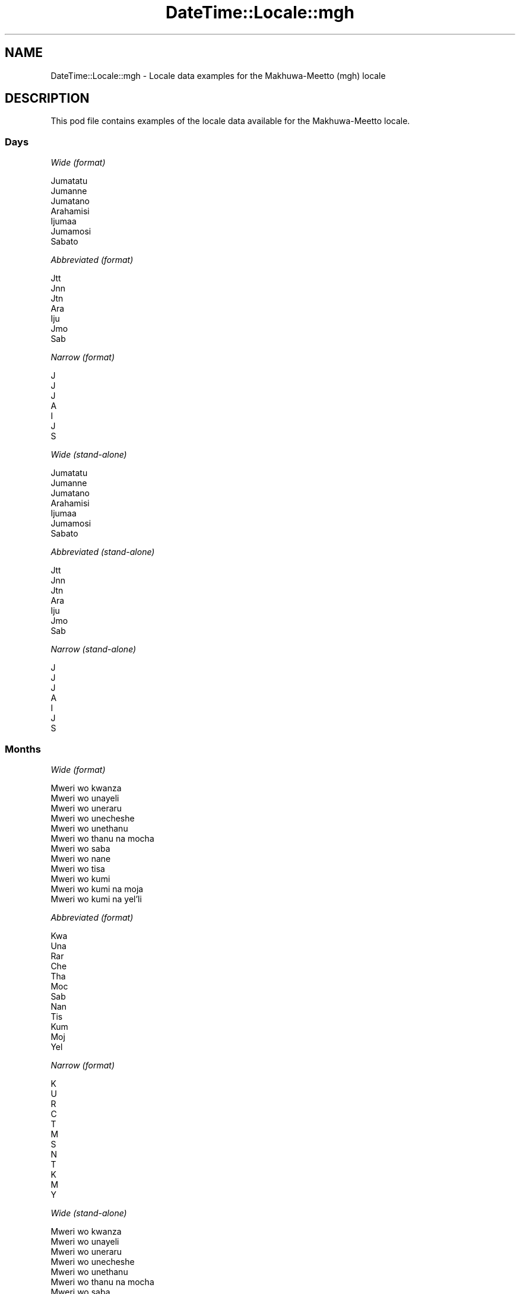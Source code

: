 .\" Automatically generated by Pod::Man 4.11 (Pod::Simple 3.35)
.\"
.\" Standard preamble:
.\" ========================================================================
.de Sp \" Vertical space (when we can't use .PP)
.if t .sp .5v
.if n .sp
..
.de Vb \" Begin verbatim text
.ft CW
.nf
.ne \\$1
..
.de Ve \" End verbatim text
.ft R
.fi
..
.\" Set up some character translations and predefined strings.  \*(-- will
.\" give an unbreakable dash, \*(PI will give pi, \*(L" will give a left
.\" double quote, and \*(R" will give a right double quote.  \*(C+ will
.\" give a nicer C++.  Capital omega is used to do unbreakable dashes and
.\" therefore won't be available.  \*(C` and \*(C' expand to `' in nroff,
.\" nothing in troff, for use with C<>.
.tr \(*W-
.ds C+ C\v'-.1v'\h'-1p'\s-2+\h'-1p'+\s0\v'.1v'\h'-1p'
.ie n \{\
.    ds -- \(*W-
.    ds PI pi
.    if (\n(.H=4u)&(1m=24u) .ds -- \(*W\h'-12u'\(*W\h'-12u'-\" diablo 10 pitch
.    if (\n(.H=4u)&(1m=20u) .ds -- \(*W\h'-12u'\(*W\h'-8u'-\"  diablo 12 pitch
.    ds L" ""
.    ds R" ""
.    ds C` ""
.    ds C' ""
'br\}
.el\{\
.    ds -- \|\(em\|
.    ds PI \(*p
.    ds L" ``
.    ds R" ''
.    ds C`
.    ds C'
'br\}
.\"
.\" Escape single quotes in literal strings from groff's Unicode transform.
.ie \n(.g .ds Aq \(aq
.el       .ds Aq '
.\"
.\" If the F register is >0, we'll generate index entries on stderr for
.\" titles (.TH), headers (.SH), subsections (.SS), items (.Ip), and index
.\" entries marked with X<> in POD.  Of course, you'll have to process the
.\" output yourself in some meaningful fashion.
.\"
.\" Avoid warning from groff about undefined register 'F'.
.de IX
..
.nr rF 0
.if \n(.g .if rF .nr rF 1
.if (\n(rF:(\n(.g==0)) \{\
.    if \nF \{\
.        de IX
.        tm Index:\\$1\t\\n%\t"\\$2"
..
.        if !\nF==2 \{\
.            nr % 0
.            nr F 2
.        \}
.    \}
.\}
.rr rF
.\" ========================================================================
.\"
.IX Title "DateTime::Locale::mgh 3"
.TH DateTime::Locale::mgh 3 "2019-10-09" "perl v5.30.2" "User Contributed Perl Documentation"
.\" For nroff, turn off justification.  Always turn off hyphenation; it makes
.\" way too many mistakes in technical documents.
.if n .ad l
.nh
.SH "NAME"
DateTime::Locale::mgh \- Locale data examples for the Makhuwa\-Meetto (mgh) locale
.SH "DESCRIPTION"
.IX Header "DESCRIPTION"
This pod file contains examples of the locale data available for the
Makhuwa-Meetto locale.
.SS "Days"
.IX Subsection "Days"
\fIWide (format)\fR
.IX Subsection "Wide (format)"
.PP
.Vb 7
\&  Jumatatu
\&  Jumanne
\&  Jumatano
\&  Arahamisi
\&  Ijumaa
\&  Jumamosi
\&  Sabato
.Ve
.PP
\fIAbbreviated (format)\fR
.IX Subsection "Abbreviated (format)"
.PP
.Vb 7
\&  Jtt
\&  Jnn
\&  Jtn
\&  Ara
\&  Iju
\&  Jmo
\&  Sab
.Ve
.PP
\fINarrow (format)\fR
.IX Subsection "Narrow (format)"
.PP
.Vb 7
\&  J
\&  J
\&  J
\&  A
\&  I
\&  J
\&  S
.Ve
.PP
\fIWide (stand-alone)\fR
.IX Subsection "Wide (stand-alone)"
.PP
.Vb 7
\&  Jumatatu
\&  Jumanne
\&  Jumatano
\&  Arahamisi
\&  Ijumaa
\&  Jumamosi
\&  Sabato
.Ve
.PP
\fIAbbreviated (stand-alone)\fR
.IX Subsection "Abbreviated (stand-alone)"
.PP
.Vb 7
\&  Jtt
\&  Jnn
\&  Jtn
\&  Ara
\&  Iju
\&  Jmo
\&  Sab
.Ve
.PP
\fINarrow (stand-alone)\fR
.IX Subsection "Narrow (stand-alone)"
.PP
.Vb 7
\&  J
\&  J
\&  J
\&  A
\&  I
\&  J
\&  S
.Ve
.SS "Months"
.IX Subsection "Months"
\fIWide (format)\fR
.IX Subsection "Wide (format)"
.PP
.Vb 12
\&  Mweri wo kwanza
\&  Mweri wo unayeli
\&  Mweri wo uneraru
\&  Mweri wo unecheshe
\&  Mweri wo unethanu
\&  Mweri wo thanu na mocha
\&  Mweri wo saba
\&  Mweri wo nane
\&  Mweri wo tisa
\&  Mweri wo kumi
\&  Mweri wo kumi na moja
\&  Mweri wo kumi na yel’li
.Ve
.PP
\fIAbbreviated (format)\fR
.IX Subsection "Abbreviated (format)"
.PP
.Vb 12
\&  Kwa
\&  Una
\&  Rar
\&  Che
\&  Tha
\&  Moc
\&  Sab
\&  Nan
\&  Tis
\&  Kum
\&  Moj
\&  Yel
.Ve
.PP
\fINarrow (format)\fR
.IX Subsection "Narrow (format)"
.PP
.Vb 12
\&  K
\&  U
\&  R
\&  C
\&  T
\&  M
\&  S
\&  N
\&  T
\&  K
\&  M
\&  Y
.Ve
.PP
\fIWide (stand-alone)\fR
.IX Subsection "Wide (stand-alone)"
.PP
.Vb 12
\&  Mweri wo kwanza
\&  Mweri wo unayeli
\&  Mweri wo uneraru
\&  Mweri wo unecheshe
\&  Mweri wo unethanu
\&  Mweri wo thanu na mocha
\&  Mweri wo saba
\&  Mweri wo nane
\&  Mweri wo tisa
\&  Mweri wo kumi
\&  Mweri wo kumi na moja
\&  Mweri wo kumi na yel’li
.Ve
.PP
\fIAbbreviated (stand-alone)\fR
.IX Subsection "Abbreviated (stand-alone)"
.PP
.Vb 12
\&  Kwa
\&  Una
\&  Rar
\&  Che
\&  Tha
\&  Moc
\&  Sab
\&  Nan
\&  Tis
\&  Kum
\&  Moj
\&  Yel
.Ve
.PP
\fINarrow (stand-alone)\fR
.IX Subsection "Narrow (stand-alone)"
.PP
.Vb 12
\&  K
\&  U
\&  R
\&  C
\&  T
\&  M
\&  S
\&  N
\&  T
\&  K
\&  M
\&  Y
.Ve
.SS "Quarters"
.IX Subsection "Quarters"
\fIWide (format)\fR
.IX Subsection "Wide (format)"
.PP
.Vb 4
\&  Q1
\&  Q2
\&  Q3
\&  Q4
.Ve
.PP
\fIAbbreviated (format)\fR
.IX Subsection "Abbreviated (format)"
.PP
.Vb 4
\&  Q1
\&  Q2
\&  Q3
\&  Q4
.Ve
.PP
\fINarrow (format)\fR
.IX Subsection "Narrow (format)"
.PP
.Vb 4
\&  1
\&  2
\&  3
\&  4
.Ve
.PP
\fIWide (stand-alone)\fR
.IX Subsection "Wide (stand-alone)"
.PP
.Vb 4
\&  Q1
\&  Q2
\&  Q3
\&  Q4
.Ve
.PP
\fIAbbreviated (stand-alone)\fR
.IX Subsection "Abbreviated (stand-alone)"
.PP
.Vb 4
\&  Q1
\&  Q2
\&  Q3
\&  Q4
.Ve
.PP
\fINarrow (stand-alone)\fR
.IX Subsection "Narrow (stand-alone)"
.PP
.Vb 4
\&  1
\&  2
\&  3
\&  4
.Ve
.SS "Eras"
.IX Subsection "Eras"
\fIWide (format)\fR
.IX Subsection "Wide (format)"
.PP
.Vb 2
\&  Hinapiya yesu
\&  Yopia yesu
.Ve
.PP
\fIAbbreviated (format)\fR
.IX Subsection "Abbreviated (format)"
.PP
.Vb 2
\&  HY
\&  YY
.Ve
.PP
\fINarrow (format)\fR
.IX Subsection "Narrow (format)"
.PP
.Vb 2
\&  HY
\&  YY
.Ve
.SS "Date Formats"
.IX Subsection "Date Formats"
\fIFull\fR
.IX Subsection "Full"
.PP
.Vb 3
\&   2008\-02\-05T18:30:30 = Jumanne, 5 Mweri wo unayeli 2008
\&   1995\-12\-22T09:05:02 = Ijumaa, 22 Mweri wo kumi na yel’li 1995
\&  \-0010\-09\-15T04:44:23 = Jumamosi, 15 Mweri wo tisa \-10
.Ve
.PP
\fILong\fR
.IX Subsection "Long"
.PP
.Vb 3
\&   2008\-02\-05T18:30:30 = 5 Mweri wo unayeli 2008
\&   1995\-12\-22T09:05:02 = 22 Mweri wo kumi na yel’li 1995
\&  \-0010\-09\-15T04:44:23 = 15 Mweri wo tisa \-10
.Ve
.PP
\fIMedium\fR
.IX Subsection "Medium"
.PP
.Vb 3
\&   2008\-02\-05T18:30:30 = 5 Una 2008
\&   1995\-12\-22T09:05:02 = 22 Yel 1995
\&  \-0010\-09\-15T04:44:23 = 15 Tis \-10
.Ve
.PP
\fIShort\fR
.IX Subsection "Short"
.PP
.Vb 3
\&   2008\-02\-05T18:30:30 = 05/02/2008
\&   1995\-12\-22T09:05:02 = 22/12/1995
\&  \-0010\-09\-15T04:44:23 = 15/09/\-10
.Ve
.SS "Time Formats"
.IX Subsection "Time Formats"
\fIFull\fR
.IX Subsection "Full"
.PP
.Vb 3
\&   2008\-02\-05T18:30:30 = 18:30:30 UTC
\&   1995\-12\-22T09:05:02 = 09:05:02 UTC
\&  \-0010\-09\-15T04:44:23 = 04:44:23 UTC
.Ve
.PP
\fILong\fR
.IX Subsection "Long"
.PP
.Vb 3
\&   2008\-02\-05T18:30:30 = 18:30:30 UTC
\&   1995\-12\-22T09:05:02 = 09:05:02 UTC
\&  \-0010\-09\-15T04:44:23 = 04:44:23 UTC
.Ve
.PP
\fIMedium\fR
.IX Subsection "Medium"
.PP
.Vb 3
\&   2008\-02\-05T18:30:30 = 18:30:30
\&   1995\-12\-22T09:05:02 = 09:05:02
\&  \-0010\-09\-15T04:44:23 = 04:44:23
.Ve
.PP
\fIShort\fR
.IX Subsection "Short"
.PP
.Vb 3
\&   2008\-02\-05T18:30:30 = 18:30
\&   1995\-12\-22T09:05:02 = 09:05
\&  \-0010\-09\-15T04:44:23 = 04:44
.Ve
.SS "Datetime Formats"
.IX Subsection "Datetime Formats"
\fIFull\fR
.IX Subsection "Full"
.PP
.Vb 3
\&   2008\-02\-05T18:30:30 = Jumanne, 5 Mweri wo unayeli 2008 18:30:30 UTC
\&   1995\-12\-22T09:05:02 = Ijumaa, 22 Mweri wo kumi na yel’li 1995 09:05:02 UTC
\&  \-0010\-09\-15T04:44:23 = Jumamosi, 15 Mweri wo tisa \-10 04:44:23 UTC
.Ve
.PP
\fILong\fR
.IX Subsection "Long"
.PP
.Vb 3
\&   2008\-02\-05T18:30:30 = 5 Mweri wo unayeli 2008 18:30:30 UTC
\&   1995\-12\-22T09:05:02 = 22 Mweri wo kumi na yel’li 1995 09:05:02 UTC
\&  \-0010\-09\-15T04:44:23 = 15 Mweri wo tisa \-10 04:44:23 UTC
.Ve
.PP
\fIMedium\fR
.IX Subsection "Medium"
.PP
.Vb 3
\&   2008\-02\-05T18:30:30 = 5 Una 2008 18:30:30
\&   1995\-12\-22T09:05:02 = 22 Yel 1995 09:05:02
\&  \-0010\-09\-15T04:44:23 = 15 Tis \-10 04:44:23
.Ve
.PP
\fIShort\fR
.IX Subsection "Short"
.PP
.Vb 3
\&   2008\-02\-05T18:30:30 = 05/02/2008 18:30
\&   1995\-12\-22T09:05:02 = 22/12/1995 09:05
\&  \-0010\-09\-15T04:44:23 = 15/09/\-10 04:44
.Ve
.SS "Available Formats"
.IX Subsection "Available Formats"
\fIBh (h B)\fR
.IX Subsection "Bh (h B)"
.PP
.Vb 3
\&   2008\-02\-05T18:30:30 = 6 B
\&   1995\-12\-22T09:05:02 = 9 B
\&  \-0010\-09\-15T04:44:23 = 4 B
.Ve
.PP
\fIBhm (h:mm B)\fR
.IX Subsection "Bhm (h:mm B)"
.PP
.Vb 3
\&   2008\-02\-05T18:30:30 = 6:30 B
\&   1995\-12\-22T09:05:02 = 9:05 B
\&  \-0010\-09\-15T04:44:23 = 4:44 B
.Ve
.PP
\fIBhms (h:mm:ss B)\fR
.IX Subsection "Bhms (h:mm:ss B)"
.PP
.Vb 3
\&   2008\-02\-05T18:30:30 = 6:30:30 B
\&   1995\-12\-22T09:05:02 = 9:05:02 B
\&  \-0010\-09\-15T04:44:23 = 4:44:23 B
.Ve
.PP
\fIE (ccc)\fR
.IX Subsection "E (ccc)"
.PP
.Vb 3
\&   2008\-02\-05T18:30:30 = Jnn
\&   1995\-12\-22T09:05:02 = Iju
\&  \-0010\-09\-15T04:44:23 = Jmo
.Ve
.PP
\fIEBhm (E h:mm B)\fR
.IX Subsection "EBhm (E h:mm B)"
.PP
.Vb 3
\&   2008\-02\-05T18:30:30 = Jnn 6:30 B
\&   1995\-12\-22T09:05:02 = Iju 9:05 B
\&  \-0010\-09\-15T04:44:23 = Jmo 4:44 B
.Ve
.PP
\fIEBhms (E h:mm:ss B)\fR
.IX Subsection "EBhms (E h:mm:ss B)"
.PP
.Vb 3
\&   2008\-02\-05T18:30:30 = Jnn 6:30:30 B
\&   1995\-12\-22T09:05:02 = Iju 9:05:02 B
\&  \-0010\-09\-15T04:44:23 = Jmo 4:44:23 B
.Ve
.PP
\fIEHm (E HH:mm)\fR
.IX Subsection "EHm (E HH:mm)"
.PP
.Vb 3
\&   2008\-02\-05T18:30:30 = Jnn 18:30
\&   1995\-12\-22T09:05:02 = Iju 09:05
\&  \-0010\-09\-15T04:44:23 = Jmo 04:44
.Ve
.PP
\fIEHms (E HH:mm:ss)\fR
.IX Subsection "EHms (E HH:mm:ss)"
.PP
.Vb 3
\&   2008\-02\-05T18:30:30 = Jnn 18:30:30
\&   1995\-12\-22T09:05:02 = Iju 09:05:02
\&  \-0010\-09\-15T04:44:23 = Jmo 04:44:23
.Ve
.PP
\fIEd (E d)\fR
.IX Subsection "Ed (E d)"
.PP
.Vb 3
\&   2008\-02\-05T18:30:30 = Jnn 5
\&   1995\-12\-22T09:05:02 = Iju 22
\&  \-0010\-09\-15T04:44:23 = Jmo 15
.Ve
.PP
\fIEhm (E h:mm a)\fR
.IX Subsection "Ehm (E h:mm a)"
.PP
.Vb 3
\&   2008\-02\-05T18:30:30 = Jnn 6:30 mchochil’l
\&   1995\-12\-22T09:05:02 = Iju 9:05 wichishu
\&  \-0010\-09\-15T04:44:23 = Jmo 4:44 wichishu
.Ve
.PP
\fIEhms (E h:mm:ss a)\fR
.IX Subsection "Ehms (E h:mm:ss a)"
.PP
.Vb 3
\&   2008\-02\-05T18:30:30 = Jnn 6:30:30 mchochil’l
\&   1995\-12\-22T09:05:02 = Iju 9:05:02 wichishu
\&  \-0010\-09\-15T04:44:23 = Jmo 4:44:23 wichishu
.Ve
.PP
\fIGy (G y)\fR
.IX Subsection "Gy (G y)"
.PP
.Vb 3
\&   2008\-02\-05T18:30:30 = YY 2008
\&   1995\-12\-22T09:05:02 = YY 1995
\&  \-0010\-09\-15T04:44:23 = HY \-10
.Ve
.PP
\fIGyMMM (G y \s-1MMM\s0)\fR
.IX Subsection "GyMMM (G y MMM)"
.PP
.Vb 3
\&   2008\-02\-05T18:30:30 = YY 2008 Una
\&   1995\-12\-22T09:05:02 = YY 1995 Yel
\&  \-0010\-09\-15T04:44:23 = HY \-10 Tis
.Ve
.PP
\fIGyMMMEd (G y \s-1MMM\s0 d, E)\fR
.IX Subsection "GyMMMEd (G y MMM d, E)"
.PP
.Vb 3
\&   2008\-02\-05T18:30:30 = YY 2008 Una 5, Jnn
\&   1995\-12\-22T09:05:02 = YY 1995 Yel 22, Iju
\&  \-0010\-09\-15T04:44:23 = HY \-10 Tis 15, Jmo
.Ve
.PP
\fIGyMMMd (G y \s-1MMM\s0 d)\fR
.IX Subsection "GyMMMd (G y MMM d)"
.PP
.Vb 3
\&   2008\-02\-05T18:30:30 = YY 2008 Una 5
\&   1995\-12\-22T09:05:02 = YY 1995 Yel 22
\&  \-0010\-09\-15T04:44:23 = HY \-10 Tis 15
.Ve
.PP
\fIH (\s-1HH\s0)\fR
.IX Subsection "H (HH)"
.PP
.Vb 3
\&   2008\-02\-05T18:30:30 = 18
\&   1995\-12\-22T09:05:02 = 09
\&  \-0010\-09\-15T04:44:23 = 04
.Ve
.PP
\fIHm (HH:mm)\fR
.IX Subsection "Hm (HH:mm)"
.PP
.Vb 3
\&   2008\-02\-05T18:30:30 = 18:30
\&   1995\-12\-22T09:05:02 = 09:05
\&  \-0010\-09\-15T04:44:23 = 04:44
.Ve
.PP
\fIHms (HH:mm:ss)\fR
.IX Subsection "Hms (HH:mm:ss)"
.PP
.Vb 3
\&   2008\-02\-05T18:30:30 = 18:30:30
\&   1995\-12\-22T09:05:02 = 09:05:02
\&  \-0010\-09\-15T04:44:23 = 04:44:23
.Ve
.PP
\fIHmsv (HH:mm:ss v)\fR
.IX Subsection "Hmsv (HH:mm:ss v)"
.PP
.Vb 3
\&   2008\-02\-05T18:30:30 = 18:30:30 UTC
\&   1995\-12\-22T09:05:02 = 09:05:02 UTC
\&  \-0010\-09\-15T04:44:23 = 04:44:23 UTC
.Ve
.PP
\fIHmv (HH:mm v)\fR
.IX Subsection "Hmv (HH:mm v)"
.PP
.Vb 3
\&   2008\-02\-05T18:30:30 = 18:30 UTC
\&   1995\-12\-22T09:05:02 = 09:05 UTC
\&  \-0010\-09\-15T04:44:23 = 04:44 UTC
.Ve
.PP
\fIM (L)\fR
.IX Subsection "M (L)"
.PP
.Vb 3
\&   2008\-02\-05T18:30:30 = 2
\&   1995\-12\-22T09:05:02 = 12
\&  \-0010\-09\-15T04:44:23 = 9
.Ve
.PP
\fIMEd (E, M/d)\fR
.IX Subsection "MEd (E, M/d)"
.PP
.Vb 3
\&   2008\-02\-05T18:30:30 = Jnn, 2/5
\&   1995\-12\-22T09:05:02 = Iju, 12/22
\&  \-0010\-09\-15T04:44:23 = Jmo, 9/15
.Ve
.PP
\fI\s-1MMM\s0 (\s-1LLL\s0)\fR
.IX Subsection "MMM (LLL)"
.PP
.Vb 3
\&   2008\-02\-05T18:30:30 = Una
\&   1995\-12\-22T09:05:02 = Yel
\&  \-0010\-09\-15T04:44:23 = Tis
.Ve
.PP
\fIMMMEd (E, \s-1MMM\s0 d)\fR
.IX Subsection "MMMEd (E, MMM d)"
.PP
.Vb 3
\&   2008\-02\-05T18:30:30 = Jnn, Una 5
\&   1995\-12\-22T09:05:02 = Iju, Yel 22
\&  \-0010\-09\-15T04:44:23 = Jmo, Tis 15
.Ve
.PP
\fIMMMMW-count-other ('week' W 'of' \s-1MMMM\s0)\fR
.IX Subsection "MMMMW-count-other ('week' W 'of' MMMM)"
.PP
.Vb 3
\&   2008\-02\-05T18:30:30 = week 1 of Mweri wo unayeli
\&   1995\-12\-22T09:05:02 = week 3 of Mweri wo kumi na yel’li
\&  \-0010\-09\-15T04:44:23 = week 2 of Mweri wo tisa
.Ve
.PP
\fIMMMMd (\s-1MMMM\s0 d)\fR
.IX Subsection "MMMMd (MMMM d)"
.PP
.Vb 3
\&   2008\-02\-05T18:30:30 = Mweri wo unayeli 5
\&   1995\-12\-22T09:05:02 = Mweri wo kumi na yel’li 22
\&  \-0010\-09\-15T04:44:23 = Mweri wo tisa 15
.Ve
.PP
\fIMMMd (\s-1MMM\s0 d)\fR
.IX Subsection "MMMd (MMM d)"
.PP
.Vb 3
\&   2008\-02\-05T18:30:30 = Una 5
\&   1995\-12\-22T09:05:02 = Yel 22
\&  \-0010\-09\-15T04:44:23 = Tis 15
.Ve
.PP
\fIMd (d/M)\fR
.IX Subsection "Md (d/M)"
.PP
.Vb 3
\&   2008\-02\-05T18:30:30 = 5/2
\&   1995\-12\-22T09:05:02 = 22/12
\&  \-0010\-09\-15T04:44:23 = 15/9
.Ve
.PP
\fId (d)\fR
.IX Subsection "d (d)"
.PP
.Vb 3
\&   2008\-02\-05T18:30:30 = 5
\&   1995\-12\-22T09:05:02 = 22
\&  \-0010\-09\-15T04:44:23 = 15
.Ve
.PP
\fIh (h a)\fR
.IX Subsection "h (h a)"
.PP
.Vb 3
\&   2008\-02\-05T18:30:30 = 6 mchochil’l
\&   1995\-12\-22T09:05:02 = 9 wichishu
\&  \-0010\-09\-15T04:44:23 = 4 wichishu
.Ve
.PP
\fIhm (h:mm a)\fR
.IX Subsection "hm (h:mm a)"
.PP
.Vb 3
\&   2008\-02\-05T18:30:30 = 6:30 mchochil’l
\&   1995\-12\-22T09:05:02 = 9:05 wichishu
\&  \-0010\-09\-15T04:44:23 = 4:44 wichishu
.Ve
.PP
\fIhms (h:mm:ss a)\fR
.IX Subsection "hms (h:mm:ss a)"
.PP
.Vb 3
\&   2008\-02\-05T18:30:30 = 6:30:30 mchochil’l
\&   1995\-12\-22T09:05:02 = 9:05:02 wichishu
\&  \-0010\-09\-15T04:44:23 = 4:44:23 wichishu
.Ve
.PP
\fIhmsv (h:mm:ss a v)\fR
.IX Subsection "hmsv (h:mm:ss a v)"
.PP
.Vb 3
\&   2008\-02\-05T18:30:30 = 6:30:30 mchochil’l UTC
\&   1995\-12\-22T09:05:02 = 9:05:02 wichishu UTC
\&  \-0010\-09\-15T04:44:23 = 4:44:23 wichishu UTC
.Ve
.PP
\fIhmv (h:mm a v)\fR
.IX Subsection "hmv (h:mm a v)"
.PP
.Vb 3
\&   2008\-02\-05T18:30:30 = 6:30 mchochil’l UTC
\&   1995\-12\-22T09:05:02 = 9:05 wichishu UTC
\&  \-0010\-09\-15T04:44:23 = 4:44 wichishu UTC
.Ve
.PP
\fIms (m:ss)\fR
.IX Subsection "ms (m:ss)"
.PP
.Vb 3
\&   2008\-02\-05T18:30:30 = 30:30
\&   1995\-12\-22T09:05:02 = 5:02
\&  \-0010\-09\-15T04:44:23 = 44:23
.Ve
.PP
\fIy (y)\fR
.IX Subsection "y (y)"
.PP
.Vb 3
\&   2008\-02\-05T18:30:30 = 2008
\&   1995\-12\-22T09:05:02 = 1995
\&  \-0010\-09\-15T04:44:23 = \-10
.Ve
.PP
\fIyM (M/y)\fR
.IX Subsection "yM (M/y)"
.PP
.Vb 3
\&   2008\-02\-05T18:30:30 = 2/2008
\&   1995\-12\-22T09:05:02 = 12/1995
\&  \-0010\-09\-15T04:44:23 = 9/\-10
.Ve
.PP
\fIyMEd (E, M/d/y)\fR
.IX Subsection "yMEd (E, M/d/y)"
.PP
.Vb 3
\&   2008\-02\-05T18:30:30 = Jnn, 2/5/2008
\&   1995\-12\-22T09:05:02 = Iju, 12/22/1995
\&  \-0010\-09\-15T04:44:23 = Jmo, 9/15/\-10
.Ve
.PP
\fIyMMM (\s-1MMM\s0 y)\fR
.IX Subsection "yMMM (MMM y)"
.PP
.Vb 3
\&   2008\-02\-05T18:30:30 = Una 2008
\&   1995\-12\-22T09:05:02 = Yel 1995
\&  \-0010\-09\-15T04:44:23 = Tis \-10
.Ve
.PP
\fIyMMMEd (E, \s-1MMM\s0 d, y)\fR
.IX Subsection "yMMMEd (E, MMM d, y)"
.PP
.Vb 3
\&   2008\-02\-05T18:30:30 = Jnn, Una 5, 2008
\&   1995\-12\-22T09:05:02 = Iju, Yel 22, 1995
\&  \-0010\-09\-15T04:44:23 = Jmo, Tis 15, \-10
.Ve
.PP
\fIyMMMM (y \s-1MMMM\s0)\fR
.IX Subsection "yMMMM (y MMMM)"
.PP
.Vb 3
\&   2008\-02\-05T18:30:30 = 2008 Mweri wo unayeli
\&   1995\-12\-22T09:05:02 = 1995 Mweri wo kumi na yel’li
\&  \-0010\-09\-15T04:44:23 = \-10 Mweri wo tisa
.Ve
.PP
\fIyMMMd (\s-1MMM\s0 d, y)\fR
.IX Subsection "yMMMd (MMM d, y)"
.PP
.Vb 3
\&   2008\-02\-05T18:30:30 = Una 5, 2008
\&   1995\-12\-22T09:05:02 = Yel 22, 1995
\&  \-0010\-09\-15T04:44:23 = Tis 15, \-10
.Ve
.PP
\fIyMd (d/M/y)\fR
.IX Subsection "yMd (d/M/y)"
.PP
.Vb 3
\&   2008\-02\-05T18:30:30 = 5/2/2008
\&   1995\-12\-22T09:05:02 = 22/12/1995
\&  \-0010\-09\-15T04:44:23 = 15/9/\-10
.Ve
.PP
\fIyQQQ (\s-1QQQ\s0 y)\fR
.IX Subsection "yQQQ (QQQ y)"
.PP
.Vb 3
\&   2008\-02\-05T18:30:30 = Q1 2008
\&   1995\-12\-22T09:05:02 = Q4 1995
\&  \-0010\-09\-15T04:44:23 = Q3 \-10
.Ve
.PP
\fIyQQQQ (\s-1QQQQ\s0 y)\fR
.IX Subsection "yQQQQ (QQQQ y)"
.PP
.Vb 3
\&   2008\-02\-05T18:30:30 = Q1 2008
\&   1995\-12\-22T09:05:02 = Q4 1995
\&  \-0010\-09\-15T04:44:23 = Q3 \-10
.Ve
.PP
\fIyw-count-other ('week' w 'of' Y)\fR
.IX Subsection "yw-count-other ('week' w 'of' Y)"
.PP
.Vb 3
\&   2008\-02\-05T18:30:30 = week 6 of 2008
\&   1995\-12\-22T09:05:02 = week 51 of 1995
\&  \-0010\-09\-15T04:44:23 = week 37 of \-10
.Ve
.SS "Miscellaneous"
.IX Subsection "Miscellaneous"
\fIPrefers 24 hour time?\fR
.IX Subsection "Prefers 24 hour time?"
.PP
Yes
.PP
\fILocal first day of the week\fR
.IX Subsection "Local first day of the week"
.PP
1 (Jumatatu)
.SH "SUPPORT"
.IX Header "SUPPORT"
See DateTime::Locale.
